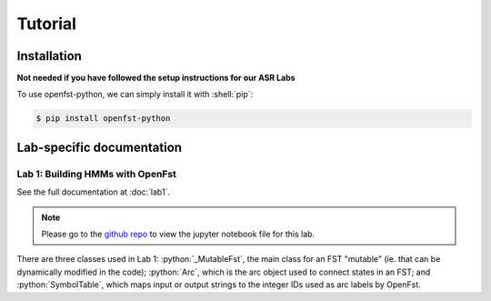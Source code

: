 Tutorial
=====

.. _installation:

Installation
------------

**Not needed if you have followed the setup instructions for our ASR Labs**

.. role:: shell(code)
  :language: shell
  :class: highlight


To use openfst-python, we can simply install it with :shell:`pip`:

.. code-block:: console

   $ pip install openfst-python


Lab-specific documentation
----------------

Lab 1: Building HMMs with OpenFst
^^^^^^^^^^^^^^^

See the full documentation at :doc:`lab1`.

.. note::
   Please go to the `github repo <https://github.com/ZhaoZeyu1995/asr_labs/blob/master/asr_lab1.ipynb>`_ to view the jupyter notebook file for this lab.


There are three classes used in Lab 1: :python:`_MutableFst`, the main class for an FST "mutable" (ie. that can be dynamically modified in the code); :python:`Arc`, which is the arc object used to connect states in an FST; and :python:`SymbolTable`, which maps input or output strings to the integer IDs used as arc labels by OpenFst.

.. autosummary::
   openfst_python.pywrapfst.SymbolTable
   openfst_python.pywrapfst._MutableFst
   openfst_python.pywrapfst.Arc






